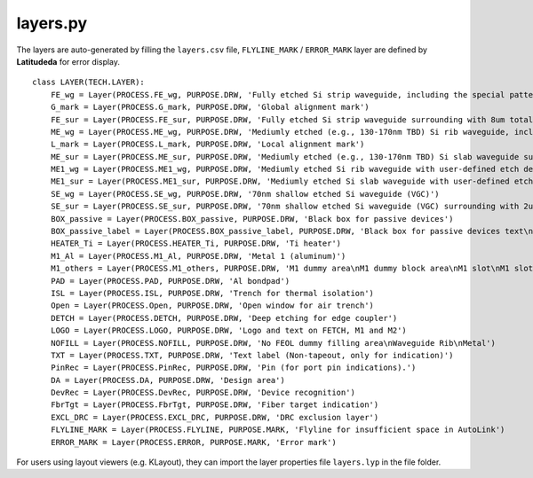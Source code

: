 layers.py
==============

The layers are auto-generated by filling the ``layers.csv`` file, ``FLYLINE_MARK`` / ``ERROR_MARK`` layer are defined by **Latitudeda** for error display.

::

    class LAYER(TECH.LAYER):
        FE_wg = Layer(PROCESS.FE_wg, PURPOSE.DRW, 'Fully etched Si strip waveguide, including the special patterns')
        G_mark = Layer(PROCESS.G_mark, PURPOSE.DRW, 'Global alignment mark')
        FE_sur = Layer(PROCESS.FE_sur, PURPOSE.DRW, 'Fully etched Si strip waveguide surrounding with 8um total offset (4um each side)')
        ME_wg = Layer(PROCESS.ME_wg, PURPOSE.DRW, 'Mediumly etched (e.g., 130-170nm TBD) Si rib waveguide, including the special patterns')
        L_mark = Layer(PROCESS.L_mark, PURPOSE.DRW, 'Local alignment mark')
        ME_sur = Layer(PROCESS.ME_sur, PURPOSE.DRW, 'Mediumly etched (e.g., 130-170nm TBD) Si slab waveguide surrounding with 8um total offset (4um each side)')
        ME1_wg = Layer(PROCESS.ME1_wg, PURPOSE.DRW, 'Mediumly etched Si rib waveguide with user-defined etch depth differerent from Layer 7/0')
        ME1_sur = Layer(PROCESS.ME1_sur, PURPOSE.DRW, 'Mediumly etched Si slab waveguide with user-defined etch depth surrounding with 8um total offset (4um each side)')
        SE_wg = Layer(PROCESS.SE_wg, PURPOSE.DRW, '70nm shallow etched Si waveguide (VGC)')
        SE_sur = Layer(PROCESS.SE_sur, PURPOSE.DRW, '70nm shallow etched Si waveguide (VGC) surrounding with 2um each side')
        BOX_passive = Layer(PROCESS.BOX_passive, PURPOSE.DRW, 'Black box for passive devices')
        BOX_passive_label = Layer(PROCESS.BOX_passive_label, PURPOSE.DRW, 'Black box for passive devices text\nBLACKBOX Optical Ports for Si?\nBLACKBOX Optical Ports for Fiber?')
        HEATER_Ti = Layer(PROCESS.HEATER_Ti, PURPOSE.DRW, 'Ti heater')
        M1_Al = Layer(PROCESS.M1_Al, PURPOSE.DRW, 'Metal 1 (aluminum)')
        M1_others = Layer(PROCESS.M1_others, PURPOSE.DRW, 'M1 dummy area\nM1 dummy block area\nM1 slot\nM1 slot block area')
        PAD = Layer(PROCESS.PAD, PURPOSE.DRW, 'Al bondpad')
        ISL = Layer(PROCESS.ISL, PURPOSE.DRW, 'Trench for thermal isolation')
        Open = Layer(PROCESS.Open, PURPOSE.DRW, 'Open window for air trench')
        DETCH = Layer(PROCESS.DETCH, PURPOSE.DRW, 'Deep etching for edge coupler')
        LOGO = Layer(PROCESS.LOGO, PURPOSE.DRW, 'Logo and text on FETCH, M1 and M2')
        NOFILL = Layer(PROCESS.NOFILL, PURPOSE.DRW, 'No FEOL dummy filling area\nWaveguide Rib\nMetal')
        TXT = Layer(PROCESS.TXT, PURPOSE.DRW, 'Text label (Non-tapeout, only for indication)')
        PinRec = Layer(PROCESS.PinRec, PURPOSE.DRW, 'Pin (for port pin indications).')
        DA = Layer(PROCESS.DA, PURPOSE.DRW, 'Design area')
        DevRec = Layer(PROCESS.DevRec, PURPOSE.DRW, 'Device recognition')
        FbrTgt = Layer(PROCESS.FbrTgt, PURPOSE.DRW, 'Fiber target indication')
        EXCL_DRC = Layer(PROCESS.EXCL_DRC, PURPOSE.DRW, 'DRC exclusion layer')
        FLYLINE_MARK = Layer(PROCESS.FLYLINE, PURPOSE.MARK, 'Flyline for insufficient space in AutoLink')
        ERROR_MARK = Layer(PROCESS.ERROR, PURPOSE.MARK, 'Error mark')



For users using layout viewers (e.g. KLayout), they can import the layer properties file ``layers.lyp`` in the file folder.